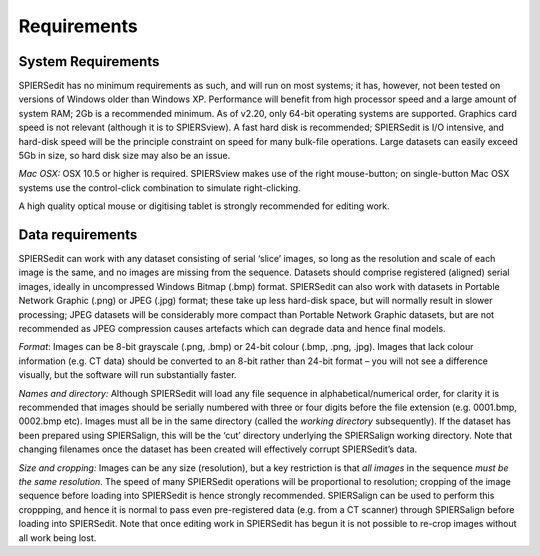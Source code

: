 .. _requirements:

Requirements
============

System Requirements
-------------------

SPIERSedit has no minimum requirements as such, and will run on most
systems; it has, however, not been tested on versions of Windows older
than Windows XP. Performance will benefit from high processor speed and
a large amount of system RAM; 2Gb is a recommended minimum. As of v2.20,
only 64-bit operating systems are supported. Graphics card speed is not
relevant (although it is to SPIERSview). A fast hard disk is
recommended; SPIERSedit is I/O intensive, and hard-disk speed will be
the principle constraint on speed for many bulk-file operations. Large
datasets can easily exceed 5Gb in size, so hard disk size may also be an
issue.

*Mac* *OSX:* OSX 10.5 or higher is required. SPIERSview makes use of the
right mouse-button; on single-button Mac OSX systems use the
control-click combination to simulate right-clicking.

A high quality optical mouse or digitising tablet is strongly
recommended for editing work.

Data requirements
-----------------

SPIERSedit can work with any dataset consisting of serial ‘slice’
images, so long as the resolution and scale of each image is the same,
and no images are missing from the sequence. Datasets should comprise
registered (aligned) serial images, ideally in uncompressed Windows
Bitmap (.bmp) format. SPIERSedit can also work with datasets in Portable
Network Graphic (.png) or JPEG (.jpg) format; these take up less
hard-disk space, but will normally result in slower processing; JPEG
datasets will be considerably more compact than Portable Network Graphic
datasets, but are not recommended as JPEG compression causes artefacts
which can degrade data and hence final models.

*Format*: Images can be 8-bit grayscale (.png, .bmp) or 24-bit colour
(.bmp, .png, .jpg). Images that lack colour information (e.g. CT data)
should be converted to an 8-bit rather than 24-bit format – you will not
see a difference visually, but the software will run substantially
faster.

*Names and directory:* Although SPIERSedit will load any file sequence
in alphabetical/numerical order, for clarity it is recommended that
images should be serially numbered with three or four digits before the
file extension (e.g. 0001.bmp, 0002.bmp etc). Images must all be in the
same directory (called the *working directory* subsequently). If the
dataset has been prepared using SPIERSalign, this will be the ‘cut’
directory underlying the SPIERSalign working directory. Note that
changing filenames once the dataset has been created will effectively
corrupt SPIERSedit’s data.

*Size and cropping:* Images can be any size (resolution), but a key
restriction is that *all images* in the sequence *must be the same
resolution*. The speed of many SPIERSedit operations will be
proportional to resolution; cropping of the image sequence before
loading into SPIERSedit is hence strongly recommended. SPIERSalign can
be used to perform this croppping, and hence it is normal to pass even
pre-registered data (e.g. from a CT scanner) through SPIERSalign before
loading into SPIERSedit. Note that once editing work in SPIERSedit has
begun it is not possible to re-crop images without all work being lost.